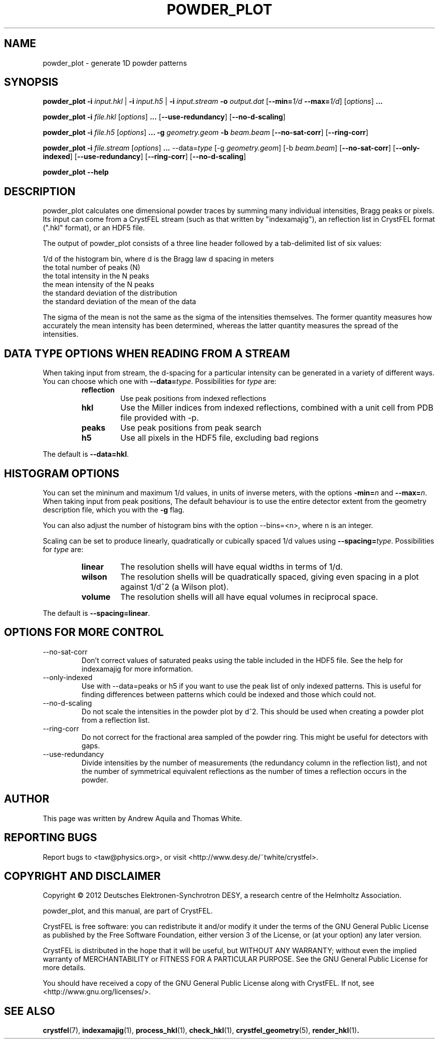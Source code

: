 .\" powder_plot man page
.\"
.\" Copyright © 2012 Andrew Aquila <andrew.aquila@cfel.de>
.\" Copyright © 2012 Thomas White <taw@physics.org>
.\"
.\" Part of CrystFEL - crystallography with a FEL
.\"

.TH POWDER_PLOT 1
.SH NAME
powder_plot \- generate 1D powder patterns
.SH SYNOPSIS
.PP
.B powder_plot
\fB-i\fR \fIinput.hkl\fR | \fB-i\fR \fIinput.h5\fR | \fB-i\fR \fIinput.stream\fR
\fB-o\fR \fIoutput.dat\fR
[\fB--min=\fR\fI1/d\fR \fB--max=\fR\fI1/d\fR]
[\fIoptions\fR\] \fB...\fR

.PP
.BR powder_plot
\fB-i\fR \fIfile.hkl\fR [\fIoptions\fR\] \fB...\fR [\fB--use-redundancy\fR] [\fB--no-d-scaling\fR]

.PP
.BR powder_plot
\fB-i\fR \fIfile.h5\fR [\fIoptions\fR\] \fB...\fR
\fB-g\fR \fIgeometry.geom\fR
\fB-b\fR \fIbeam.beam\fR [\fB--no-sat-corr\fR] [\fB--ring-corr\fR]

.PP
.BR powder_plot
\fB-i\fR \fIfile.stream\fR [\fIoptions\fR\] \fB...\fR --data=\fItype\fR
[-g \fIgeometry.geom\fR] [-b \fIbeam.beam\fR] [\fB--no-sat-corr\fR] [\fB--only-indexed\fR]
[\fB--use-redundancy\fR] [\fB--ring-corr\fR] [\fB--no-d-scaling\fR]

.PP
.BR powder_plot
\fB--help\fR

.SH DESCRIPTION

powder_plot calculates one dimensional powder traces by summing many individual intensities, Bragg peaks or pixels.  Its input can come from a CrystFEL stream (such as that written by "indexamajig"), an reflection list in CrystFEL format (".hkl" format), or an HDF5 file.

The output of powder_plot consists of a three line header followed by a tab-delimited list of six values:

 1/d of the histogram bin, where d is the Bragg law d spacing in meters
 the total number of peaks (N)
 the total intensity in the N peaks
 the mean intensity of the N peaks
 the standard deviation of the distribution
 the standard deviation of the mean of the data

The sigma of the mean is not the same as the sigma of the intensities
themselves.  The former quantity measures how accurately the mean intensity has
been determined, whereas the latter quantity measures the spread of the
intensities.

.SH DATA TYPE OPTIONS WHEN READING FROM A STREAM

When taking input from stream, the d-spacing for a particular intensity can be
generated in a variety of different ways.  You can choose which one with
\fB--data=\fR\fItype\fR.  Possibilities for \fItype\fR are:
.RS
.IP \fBreflection\fR
.PD
Use peak positions from indexed reflections
.IP \fBhkl\fR
.PD
Use the Miller indices from indexed reflections, combined with a unit cell from PDB file provided with -p.
.IP \fBpeaks\fR
.PD
Use peak positions from peak search
.IP \fBh5\fR
.PD
Use all pixels in the HDF5 file, excluding bad regions
.RE
.PP
The default is \fB--data=hkl\fR.


.SH HISTOGRAM OPTIONS

You can set the mininum and maximum 1/d values, in units of inverse meters,
with the options \fB-min=\fR\fIn\fR and \fB--max=\fR\fIn\fR.
When taking input from peak positions, The default behaviour is to use the entire detector extent from the geometry description file, which you  with the \fB-g\fR flag.

You can also adjust the number of histogram bins with the option --bins=<n>,
where n is an integer.

Scaling can be set to produce linearly, quadratically or cubically spaced 1/d
values using \fB--spacing=\fR\fItype\fR.  Possibilities for \fItype\fR are:
.RS
.IP \fBlinear\fR
.PD
The resolution shells will have equal widths in terms of 1/d.
.IP \fBwilson\fR
.PD
The resolution shells will be quadratically spaced, giving even spacing in a plot against 1/d^2 (a Wilson plot).
.IP \fBvolume\fR
.PD
The resolution shells will all have equal volumes in reciprocal space.
.RE
.PP
The default is \fB--spacing=linear\fR.

.SH OPTIONS FOR MORE CONTROL

.B
.IP --no-sat-corr
Don't correct values of saturated peaks using the table included in the HDF5 file.
See the help for indexamajig for more information.

.B
.IP --only-indexed
Use with --data=peaks or h5 if you want to use the peak list of only indexed patterns.
This is useful for finding differences between patterns which could be indexed and
those which could not.

.B
.IP --no-d-scaling
Do not scale the intensities in the powder plot by d^2.  This should be used when
creating a powder plot from a reflection list.

.B
.IP --ring-corr
Do not correct for the fractional area sampled of the powder ring.  This might be
useful for detectors with gaps.

.B
.IP --use-redundancy
Divide intensities by the number of measurements (the redundancy column in the
reflection list), and not the number of symmetrical equivalent reflections as the
number of times a reflection occurs in the powder.

.SH AUTHOR
This page was written by Andrew Aquila and Thomas White.

.SH REPORTING BUGS
Report bugs to <taw@physics.org>, or visit <http://www.desy.de/~twhite/crystfel>.

.SH COPYRIGHT AND DISCLAIMER
Copyright © 2012 Deutsches Elektronen-Synchrotron DESY, a research centre of the Helmholtz Association.
.PD
.P
powder_plot, and this manual, are part of CrystFEL.
.P
CrystFEL is free software: you can redistribute it and/or modify it under the terms of the GNU General Public License as published by the Free Software Foundation, either version 3 of the License, or (at your option) any later version.
.P
CrystFEL is distributed in the hope that it will be useful, but WITHOUT ANY WARRANTY; without even the implied warranty of MERCHANTABILITY or FITNESS FOR A PARTICULAR PURPOSE.  See the GNU General Public License for more details.
.P
You should have received a copy of the GNU General Public License along with CrystFEL.  If not, see <http://www.gnu.org/licenses/>.

.SH SEE ALSO
.BR crystfel (7),
.BR indexamajig (1),
.BR process_hkl (1),
.BR check_hkl (1),
.BR crystfel_geometry (5),
.BR render_hkl (1) .
